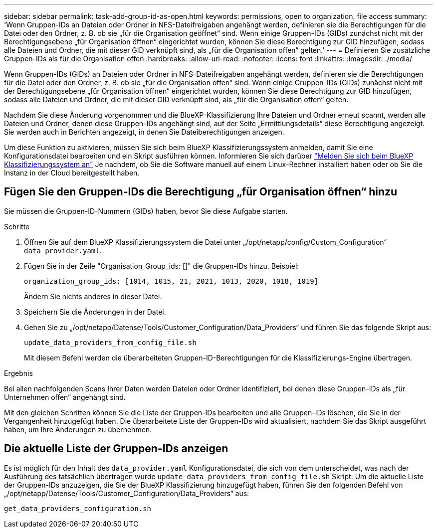 ---
sidebar: sidebar 
permalink: task-add-group-id-as-open.html 
keywords: permissions, open to organization, file access 
summary: 'Wenn Gruppen-IDs an Dateien oder Ordner in NFS-Dateifreigaben angehängt werden, definieren sie die Berechtigungen für die Datei oder den Ordner, z. B. ob sie „für die Organisation geöffnet“ sind. Wenn einige Gruppen-IDs (GIDs) zunächst nicht mit der Berechtigungsebene „für Organisation öffnen“ eingerichtet wurden, können Sie diese Berechtigung zur GID hinzufügen, sodass alle Dateien und Ordner, die mit dieser GID verknüpft sind, als „für die Organisation offen“ gelten.' 
---
= Definieren Sie zusätzliche Gruppen-IDs als für die Organisation offen
:hardbreaks:
:allow-uri-read: 
:nofooter: 
:icons: font
:linkattrs: 
:imagesdir: ./media/


[role="lead"]
Wenn Gruppen-IDs (GIDs) an Dateien oder Ordner in NFS-Dateifreigaben angehängt werden, definieren sie die Berechtigungen für die Datei oder den Ordner, z. B. ob sie „für die Organisation offen“ sind. Wenn einige Gruppen-IDs (GIDs) zunächst nicht mit der Berechtigungsebene „für Organisation öffnen“ eingerichtet wurden, können Sie diese Berechtigung zur GID hinzufügen, sodass alle Dateien und Ordner, die mit dieser GID verknüpft sind, als „für die Organisation offen“ gelten.

Nachdem Sie diese Änderung vorgenommen und die BlueXP-Klassifizierung Ihre Dateien und Ordner erneut scannt, werden alle Dateien und Ordner, denen diese Gruppen-IDs angehängt sind, auf der Seite „Ermittlungsdetails“ diese Berechtigung angezeigt. Sie werden auch in Berichten angezeigt, in denen Sie Dateiberechtigungen anzeigen.

Um diese Funktion zu aktivieren, müssen Sie sich beim BlueXP Klassifizierungssystem anmelden, damit Sie eine Konfigurationsdatei bearbeiten und ein Skript ausführen können. Informieren Sie sich darüber link:reference-log-in-to-instance.html["Melden Sie sich beim BlueXP Klassifizierungssystem an"] Je nachdem, ob Sie die Software manuell auf einem Linux-Rechner installiert haben oder ob Sie die Instanz in der Cloud bereitgestellt haben.



== Fügen Sie den Gruppen-IDs die Berechtigung „für Organisation öffnen“ hinzu

Sie müssen die Gruppen-ID-Nummern (GIDs) haben, bevor Sie diese Aufgabe starten.

.Schritte
. Öffnen Sie auf dem BlueXP Klassifizierungssystem die Datei unter „/opt/netapp/config/Custom_Configuration“ `data_provider.yaml`.
. Fügen Sie in der Zeile "Organisation_Group_ids: []" die Gruppen-IDs hinzu. Beispiel:
+
 organization_group_ids: [1014, 1015, 21, 2021, 1013, 2020, 1018, 1019]
+
Ändern Sie nichts anderes in dieser Datei.

. Speichern Sie die Änderungen in der Datei.
. Gehen Sie zu „/opt/netapp/Datense/Tools/Customer_Configuration/Data_Providers“ und führen Sie das folgende Skript aus:
+
 update_data_providers_from_config_file.sh
+
Mit diesem Befehl werden die überarbeiteten Gruppen-ID-Berechtigungen für die Klassifizierungs-Engine übertragen.



.Ergebnis
Bei allen nachfolgenden Scans Ihrer Daten werden Dateien oder Ordner identifiziert, bei denen diese Gruppen-IDs als „für Unternehmen offen“ angehängt sind.

Mit den gleichen Schritten können Sie die Liste der Gruppen-IDs bearbeiten und alle Gruppen-IDs löschen, die Sie in der Vergangenheit hinzugefügt haben. Die überarbeitete Liste der Gruppen-IDs wird aktualisiert, nachdem Sie das Skript ausgeführt haben, um Ihre Änderungen zu übernehmen.



== Die aktuelle Liste der Gruppen-IDs anzeigen

Es ist möglich für den Inhalt des `data_provider.yaml` Konfigurationsdatei, die sich von dem unterscheidet, was nach der Ausführung des tatsächlich übertragen wurde `update_data_providers_from_config_file.sh` Skript: Um die aktuelle Liste der Gruppen-IDs anzuzeigen, die Sie der BlueXP Klassifizierung hinzugefügt haben, führen Sie den folgenden Befehl von „/opt/netapp/Datense/Tools/Customer_Configuration/Data_Providers“ aus:

 get_data_providers_configuration.sh